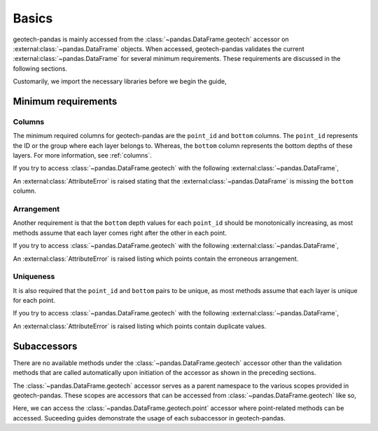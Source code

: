 ======
Basics
======
geotech-pandas is mainly accessed from the :class:`~pandas.DataFrame.geotech` accessor on
:external:class:`~pandas.DataFrame` objects. When accessed, geotech-pandas validates the current
:external:class:`~pandas.DataFrame` for several minimum requirements. These requirements are
discussed in the following sections.

Customarily, we import the necessary libraries before we begin the guide,

.. ipython:: python

    import pandas as pd
    import geotech_pandas

Minimum requirements
--------------------
Columns
^^^^^^^
The minimum required columns for geotech-pandas are the ``point_id`` and ``bottom`` columns. The
``point_id`` represents the ID or the group where each layer belongs to. Whereas, the ``bottom``
column represents the bottom depths of these layers. For more information, see :ref:`columns`.

If you try to access :class:`~pandas.DataFrame.geotech` with the following
:external:class:`~pandas.DataFrame`,

.. ipython:: python
    :okexcept:

    df = pd.DataFrame(
        {
            "point_id": ["BH-1", "BH-1", "BH-1"],
        }
    )
    df.geotech()

An :external:class:`AttributeError` is raised stating that the :external:class:`~pandas.DataFrame`
is missing the ``bottom`` column.

Arrangement
^^^^^^^^^^^
Another requirement is that the ``bottom`` depth values for each ``point_id`` should be
monotonically increasing, as most methods assume that each layer comes right after the other in each
point.

If you try to access :class:`~pandas.DataFrame.geotech` with the following
:external:class:`~pandas.DataFrame`,

.. ipython:: python
    :okexcept:

    df = pd.DataFrame(
        {
            "point_id": ["BH-1", "BH-1", "BH-1"],
            "bottom": [0.0, 2.0, 1.0],
        }
    )
    df.geotech()

An :external:class:`AttributeError` is raised listing which points contain the erroneous
arrangement.

Uniqueness
^^^^^^^^^^
It is also required that the ``point_id`` and ``bottom`` pairs to be unique, as most methods
assume that each layer is unique for each point.

If you try to access :class:`~pandas.DataFrame.geotech` with the following
:external:class:`~pandas.DataFrame`,

.. ipython:: python
    :okexcept:

    df = pd.DataFrame(
        {
            "point_id": ["BH-1", "BH-1", "BH-1"],
            "bottom": [0.0, 1.0, 1.0],
        }
    )
    df.geotech()

An :external:class:`AttributeError` is raised listing which points contain duplicate values.

Subaccessors
------------
There are no available methods under the :class:`~pandas.DataFrame.geotech` accessor other than the
validation methods that are called automatically upon initiation of the accessor as shown in the
preceding sections.

The :class:`~pandas.DataFrame.geotech` accessor serves as a parent namespace to the various scopes
provided in geotech-pandas. These scopes are accessors that can be accessed from
:class:`~pandas.DataFrame.geotech` like so,

.. ipython:: python

    df = pd.DataFrame(
        {
            "point_id": ["BH-1", "BH-1", "BH-1"],
            "bottom": [0.0, 1.0, 2.0],
        }
    )
    df.geotech.point

Here, we can access the :class:`~pandas.DataFrame.geotech.point` accessor where point-related
methods can be accessed. Suceeding guides demonstrate the usage of each subaccessor in
geotech-pandas.
